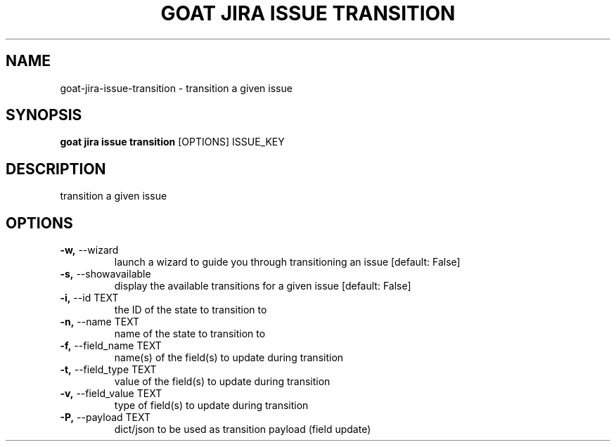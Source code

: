 .TH "GOAT JIRA ISSUE TRANSITION" "1" "2023-09-21" "2023.9.20.2226" "goat jira issue transition Manual"
.SH NAME
goat\-jira\-issue\-transition \- transition a given issue
.SH SYNOPSIS
.B goat jira issue transition
[OPTIONS] ISSUE_KEY
.SH DESCRIPTION
transition a given issue
.SH OPTIONS
.TP
\fB\-w,\fP \-\-wizard
launch a wizard to guide you through transitioning an issue  [default: False]
.TP
\fB\-s,\fP \-\-showavailable
display the available transitions for a given issue  [default: False]
.TP
\fB\-i,\fP \-\-id TEXT
the ID of the state to transition to
.TP
\fB\-n,\fP \-\-name TEXT
name of the state to transition to
.TP
\fB\-f,\fP \-\-field_name TEXT
name(s) of the field(s) to update during transition
.TP
\fB\-t,\fP \-\-field_type TEXT
value of the field(s) to update during transition
.TP
\fB\-v,\fP \-\-field_value TEXT
type of field(s) to update during transition
.TP
\fB\-P,\fP \-\-payload TEXT
dict/json to be used as transition payload (field update)

